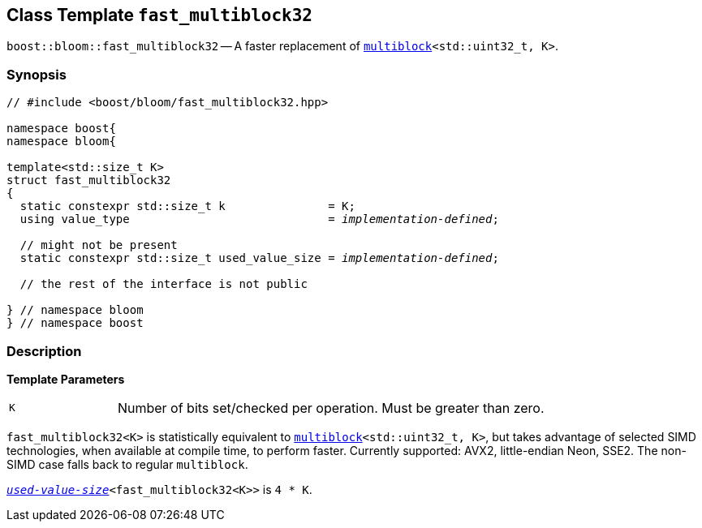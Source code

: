 [#fast_multiblock32]
== Class Template `fast_multiblock32`

:idprefix: fast_multiblock32_

`boost::bloom::fast_multiblock32` -- A faster replacement of
`xref:multiblock[multiblock]<std::uint32_t, K>`.

=== Synopsis

[listing,subs="+macros,+quotes"]
-----
// #include <boost/bloom/fast_multiblock32.hpp>

namespace boost{
namespace bloom{

template<std::size_t K>
struct fast_multiblock32
{
  static constexpr std::size_t k               = K;
  using value_type                             = _implementation-defined_;

  // might not be present
  static constexpr std::size_t used_value_size = _implementation-defined_;

  // the rest of the interface is not public

} // namespace bloom
} // namespace boost
-----

=== Description

*Template Parameters*

[cols="1,4"]
|===

|`K`
| Number of bits set/checked per operation. Must be greater than zero.

|===

`fast_multiblock32<K>` is statistically equivalent to
`xref:multiblock[multiblock]<std::uint32_t, K>`, but takes advantage
of selected SIMD technologies, when available at compile time, to perform faster.
Currently supported: AVX2, little-endian Neon, SSE2.
The non-SIMD case falls back to regular `multiblock`.

`xref:subfilters_used_value_size[_used-value-size_]<fast_multiblock32<K>>` is
`4 * K`.
